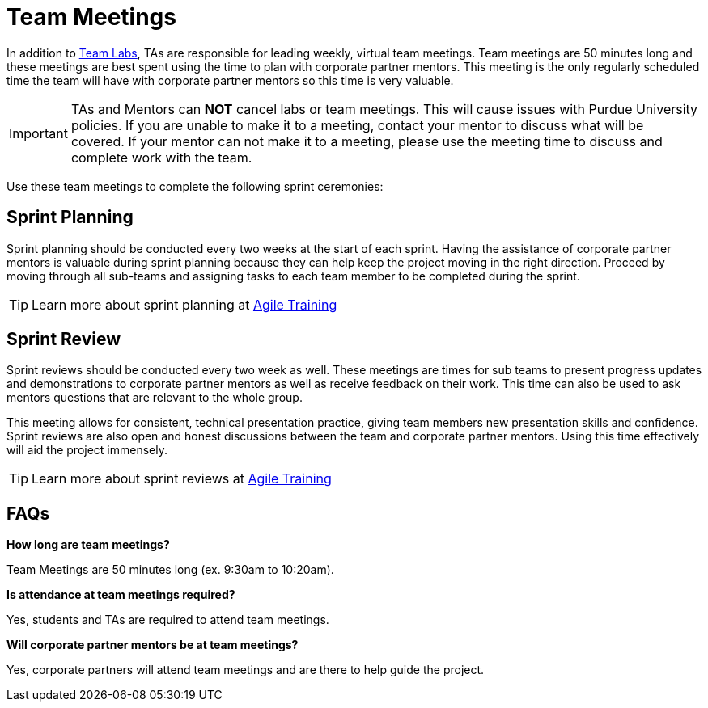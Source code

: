 = Team Meetings

In addition to xref:trainingModules/ta_training_module5_8_labs.adoc[Team Labs], TAs are responsible for leading weekly, virtual team meetings. Team meetings are 50 minutes long and these meetings are best spent using the time to plan with corporate partner mentors. This meeting is the only regularly scheduled time the team will have with corporate partner mentors so this time is very valuable. 

[IMPORTANT]
====
TAs and Mentors can *NOT* cancel labs or team meetings. This will cause issues with Purdue University policies. If you are unable to make it to a meeting, contact your mentor to discuss what will be covered. If your mentor can not make it to a meeting, please use the meeting time to discuss and complete work with the team. 
====

Use these team meetings to complete the following sprint ceremonies:

== Sprint Planning
Sprint planning should be conducted every two weeks at the start of each sprint. Having the assistance of corporate partner mentors is valuable during sprint planning because they can help keep the project moving in the right direction. Proceed by moving through all sub-teams and assigning tasks to each team member to be completed during the sprint. 

[TIP]
====
Learn more about sprint planning at xref:trainingModules/ta_training_module5.adoc[Agile Training]
====

== Sprint Review
Sprint reviews should be conducted every two week as well. These meetings are times for sub teams to present progress updates and demonstrations to corporate partner mentors as well as receive feedback on their work. This time can also be used to ask mentors questions that are relevant to the whole group. 

This meeting allows for consistent, technical presentation practice, giving team members new presentation skills and confidence. Sprint reviews are also open and honest discussions between the team and corporate partner mentors. Using this time effectively will aid the project immensely.  

[TIP]
====
Learn more about sprint reviews at xref:trainingModules/ta_training_module5.adoc[Agile Training]
====

== FAQs
*How long are team meetings?*

Team Meetings are 50 minutes long (ex. 9:30am to 10:20am).

*Is attendance at team meetings required?*

Yes, students and TAs are required to attend team meetings. 

*Will corporate partner mentors be at team meetings?*

Yes, corporate partners will attend team meetings and are there to help guide the project.  